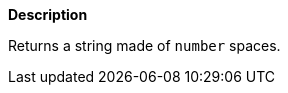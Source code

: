 // This is generated by ESQL's AbstractFunctionTestCase. Do no edit it. See ../README.md for how to regenerate it.

*Description*

Returns a string made of `number` spaces.
